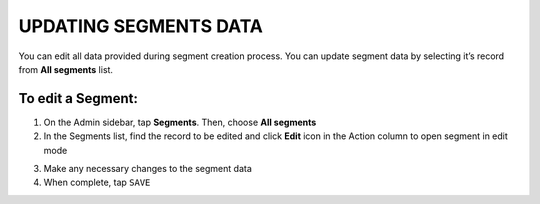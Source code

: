 .. index::
   single: segment_updating

UPDATING SEGMENTS DATA
======================

You can edit all data provided during segment creation process. You can update segment data by selecting it’s record from **All segments** list.

.. image:: /_images/edit_segment.png
   :alt:   Segment  Edition

To edit a Segment:
^^^^^^^^^^^^^^^^^^

1. On the Admin sidebar, tap **Segments**. Then, choose **All segments**

2. In the Segments list, find the record to be edited and click **Edit** icon |edit| in the Action column to open segment in edit mode

.. |edit| image:: /_images/edit.png

3. Make any necessary changes to the segment data

4. When complete, tap ``SAVE``